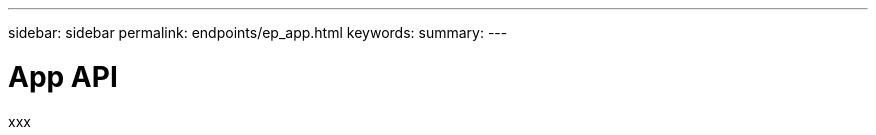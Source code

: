---
sidebar: sidebar
permalink: endpoints/ep_app.html
keywords:
summary:
---

= App API
:hardbreaks:
:nofooter:
:icons: font
:linkattrs:
:imagesdir: ./media/

[.lead]
xxx

